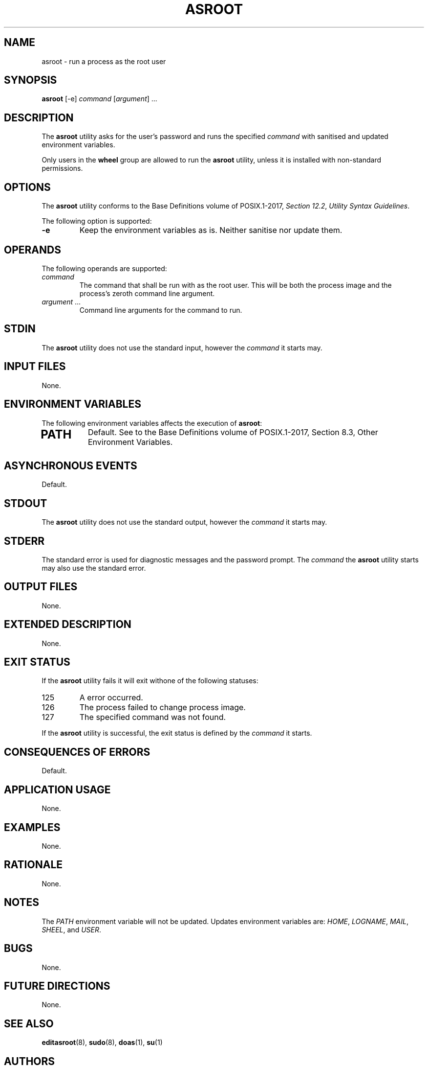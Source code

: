 .TH ASROOT 8 asroot

.SH NAME
asroot - run a process as the root user

.SH SYNOPSIS
.B asroot
[-e]
.I command
.RI [ argument ]\ ...

.SH DESCRIPTION
The
.B asroot
utility asks for the user's password and runs the
specified
.I command
with sanitised and updated environment variables.
.PP
Only users in the
.B wheel
group are allowed to run the
.B asroot
utility, unless it is installed with non-standard permissions.

.SH OPTIONS
The
.B asroot
utility conforms to the Base Definitions volume of POSIX.1-2017,
.IR "Section 12.2" ,
.IR "Utility Syntax Guidelines" .
.PP
The following option is supported:
.TP
.B -e
Keep the environment variables as is. Neither
sanitise nor update them.

.SH OPERANDS
The following operands are supported:
.TP
.I command
The command that shall be run with as the root user.
This will be both the process image and the process's
zeroth command line argument.
.TP
.IR argument \ ...
Command line arguments for the command to run.

.SH STDIN
The
.B asroot
utility does not use the standard input, however the
.I command
it starts may.

.SH INPUT FILES
None.

.SH ENVIRONMENT VARIABLES
The following environment variables affects the execution of
.BR asroot :
.TP
.SH PATH
Default. See to the Base Definitions volume of POSIX.1-2017, Section 8.3, Other Environment Variables.

.SH ASYNCHRONOUS EVENTS
Default.

.SH STDOUT
The
.B asroot
utility does not use the standard output, however the
.I command
it starts may.

.SH STDERR
The standard error is used for diagnostic messages and the
password prompt. The
.I command
the
.B asroot
utility starts may also use the standard error.

.SH OUTPUT FILES
None.

.SH EXTENDED DESCRIPTION
None.

.SH EXIT STATUS
If the
.B asroot
utility fails it will exit withone of the following statuses:
.TP
125
A error occurred.
.TP
126
The process failed to change process image.
.TP
127
The specified command was not found.
.PP
If the
.B asroot
utility is successful, the exit status is defined by the
.I command
it starts.

.SH CONSEQUENCES OF ERRORS
Default.

.SH APPLICATION USAGE
None.

.SH EXAMPLES
None.

.SH RATIONALE
None.

.SH NOTES
The
.I PATH
environment variable will not be updated.
Updates environment variables are:
.IR HOME ,
.IR LOGNAME ,
.IR MAIL ,
.IR SHEEL ,
and
.IR USER .

.SH BUGS
None.

.SH FUTURE DIRECTIONS
None.

.SH SEE ALSO
.BR editasroot (8),
.BR sudo (8),
.BR doas (1),
.BR su (1)

.SH AUTHORS
Mattias Andrée
.RI < maandree@kth.se >
